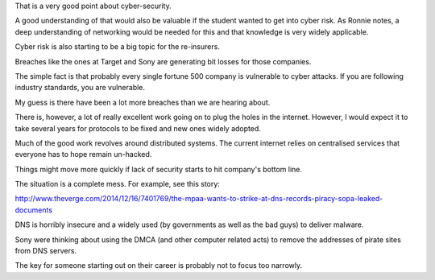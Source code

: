 .. title: Cyber risk
.. slug: cyber-risk
.. date: 2014-12-18 14:06:39 UTC
.. tags: draft
.. link: 
.. description: 
.. type: text

That is a very good point about cyber-security.  

A good understanding of that would also be valuable if the student
wanted to get into cyber risk.  As Ronnie notes, a deep understanding of
networking would be needed for this and that knowledge is very widely
applicable. 

Cyber risk is also starting to be a big topic for the re-insurers.

Breaches like the ones at Target and Sony are generating bit losses for
those companies.  

The simple fact is that probably every single fortune 500 company is
vulnerable to cyber attacks.  If you are following industry standards,
you are vulnerable.

My guess is there have been a lot more breaches than we are hearing
about.

There is, however, a lot of really excellent work going on to plug the
holes in the internet.  However, I would expect it to take several years
for protocols to be fixed and new ones widely adopted.  

Much of the good work revolves around distributed systems.  The current
internet relies on centralised services that everyone has to hope remain
un-hacked.  

Things might move more quickly if lack of security starts to hit
company's bottom line.

The situation is a complete mess.  For example, see this story:

http://www.theverge.com/2014/12/16/7401769/the-mpaa-wants-to-strike-at-dns-records-piracy-sopa-leaked-documents

DNS is horribly insecure and a widely used (by governments as well as
the bad guys) to deliver malware.  

Sony were thinking about using the DMCA (and other computer related
acts) to remove the addresses of pirate sites from DNS servers.

The key for someone starting out on their career is probably not to
focus too narrowly.
